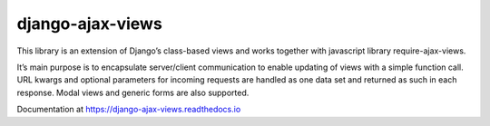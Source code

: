 
=================
django-ajax-views
=================

.. image:: https://img.shields.io/pypi/v/django-ajax-views.svg
    :target: https://pypi.python.org/pypi/django-ajax-views
.. image:: https://img.shields.io/pypi/pyversions/django-ajax-views.svg
    :target: https://pypi.python.org/pypi/django-ajax-views
.. image:: https://img.shields.io/pypi/wheel/django-ajax-views.svg?maxAge=2592000
    :target: https://pypi.python.org/pypi/django-ajax-views
.. image:: https://img.shields.io/pypi/status/django-ajax-views.svg
    :target: https://pypi.python.org/pypi/django-ajax-views
.. image:: https://img.shields.io/badge/license-MIT-blue.svg
    :target: https://raw.githubusercontent.com/collab-project/django-ajax-views/master/LICENSE

..
    .. image:: https://travis-ci.org/collab-project/django-ajax-views.svg?branch=master
        :target: https://travis-ci.org/collab-project/django-ajax-views
    .. image:: https://coveralls.io/repos/collab-project/django-ajax-views/badge.svg
        :target: https://coveralls.io/r/collab-project/django-ajax-views
    .. image:: https://img.shields.io/pypi/dm/django-ajax-views.svg?maxAge=2592000
        :target: https://pypi.python.org/pypi/django-ajax-views

This library is an extension of Django’s class-based views and works together with javascript library
require-ajax-views.

It’s main purpose is to encapsulate server/client communication to enable updating of views with a simple
function call. URL kwargs and optional parameters for incoming requests are handled as one data set and
returned as such in each response. Modal views and generic forms are also supported.

Documentation at https://django-ajax-views.readthedocs.io
